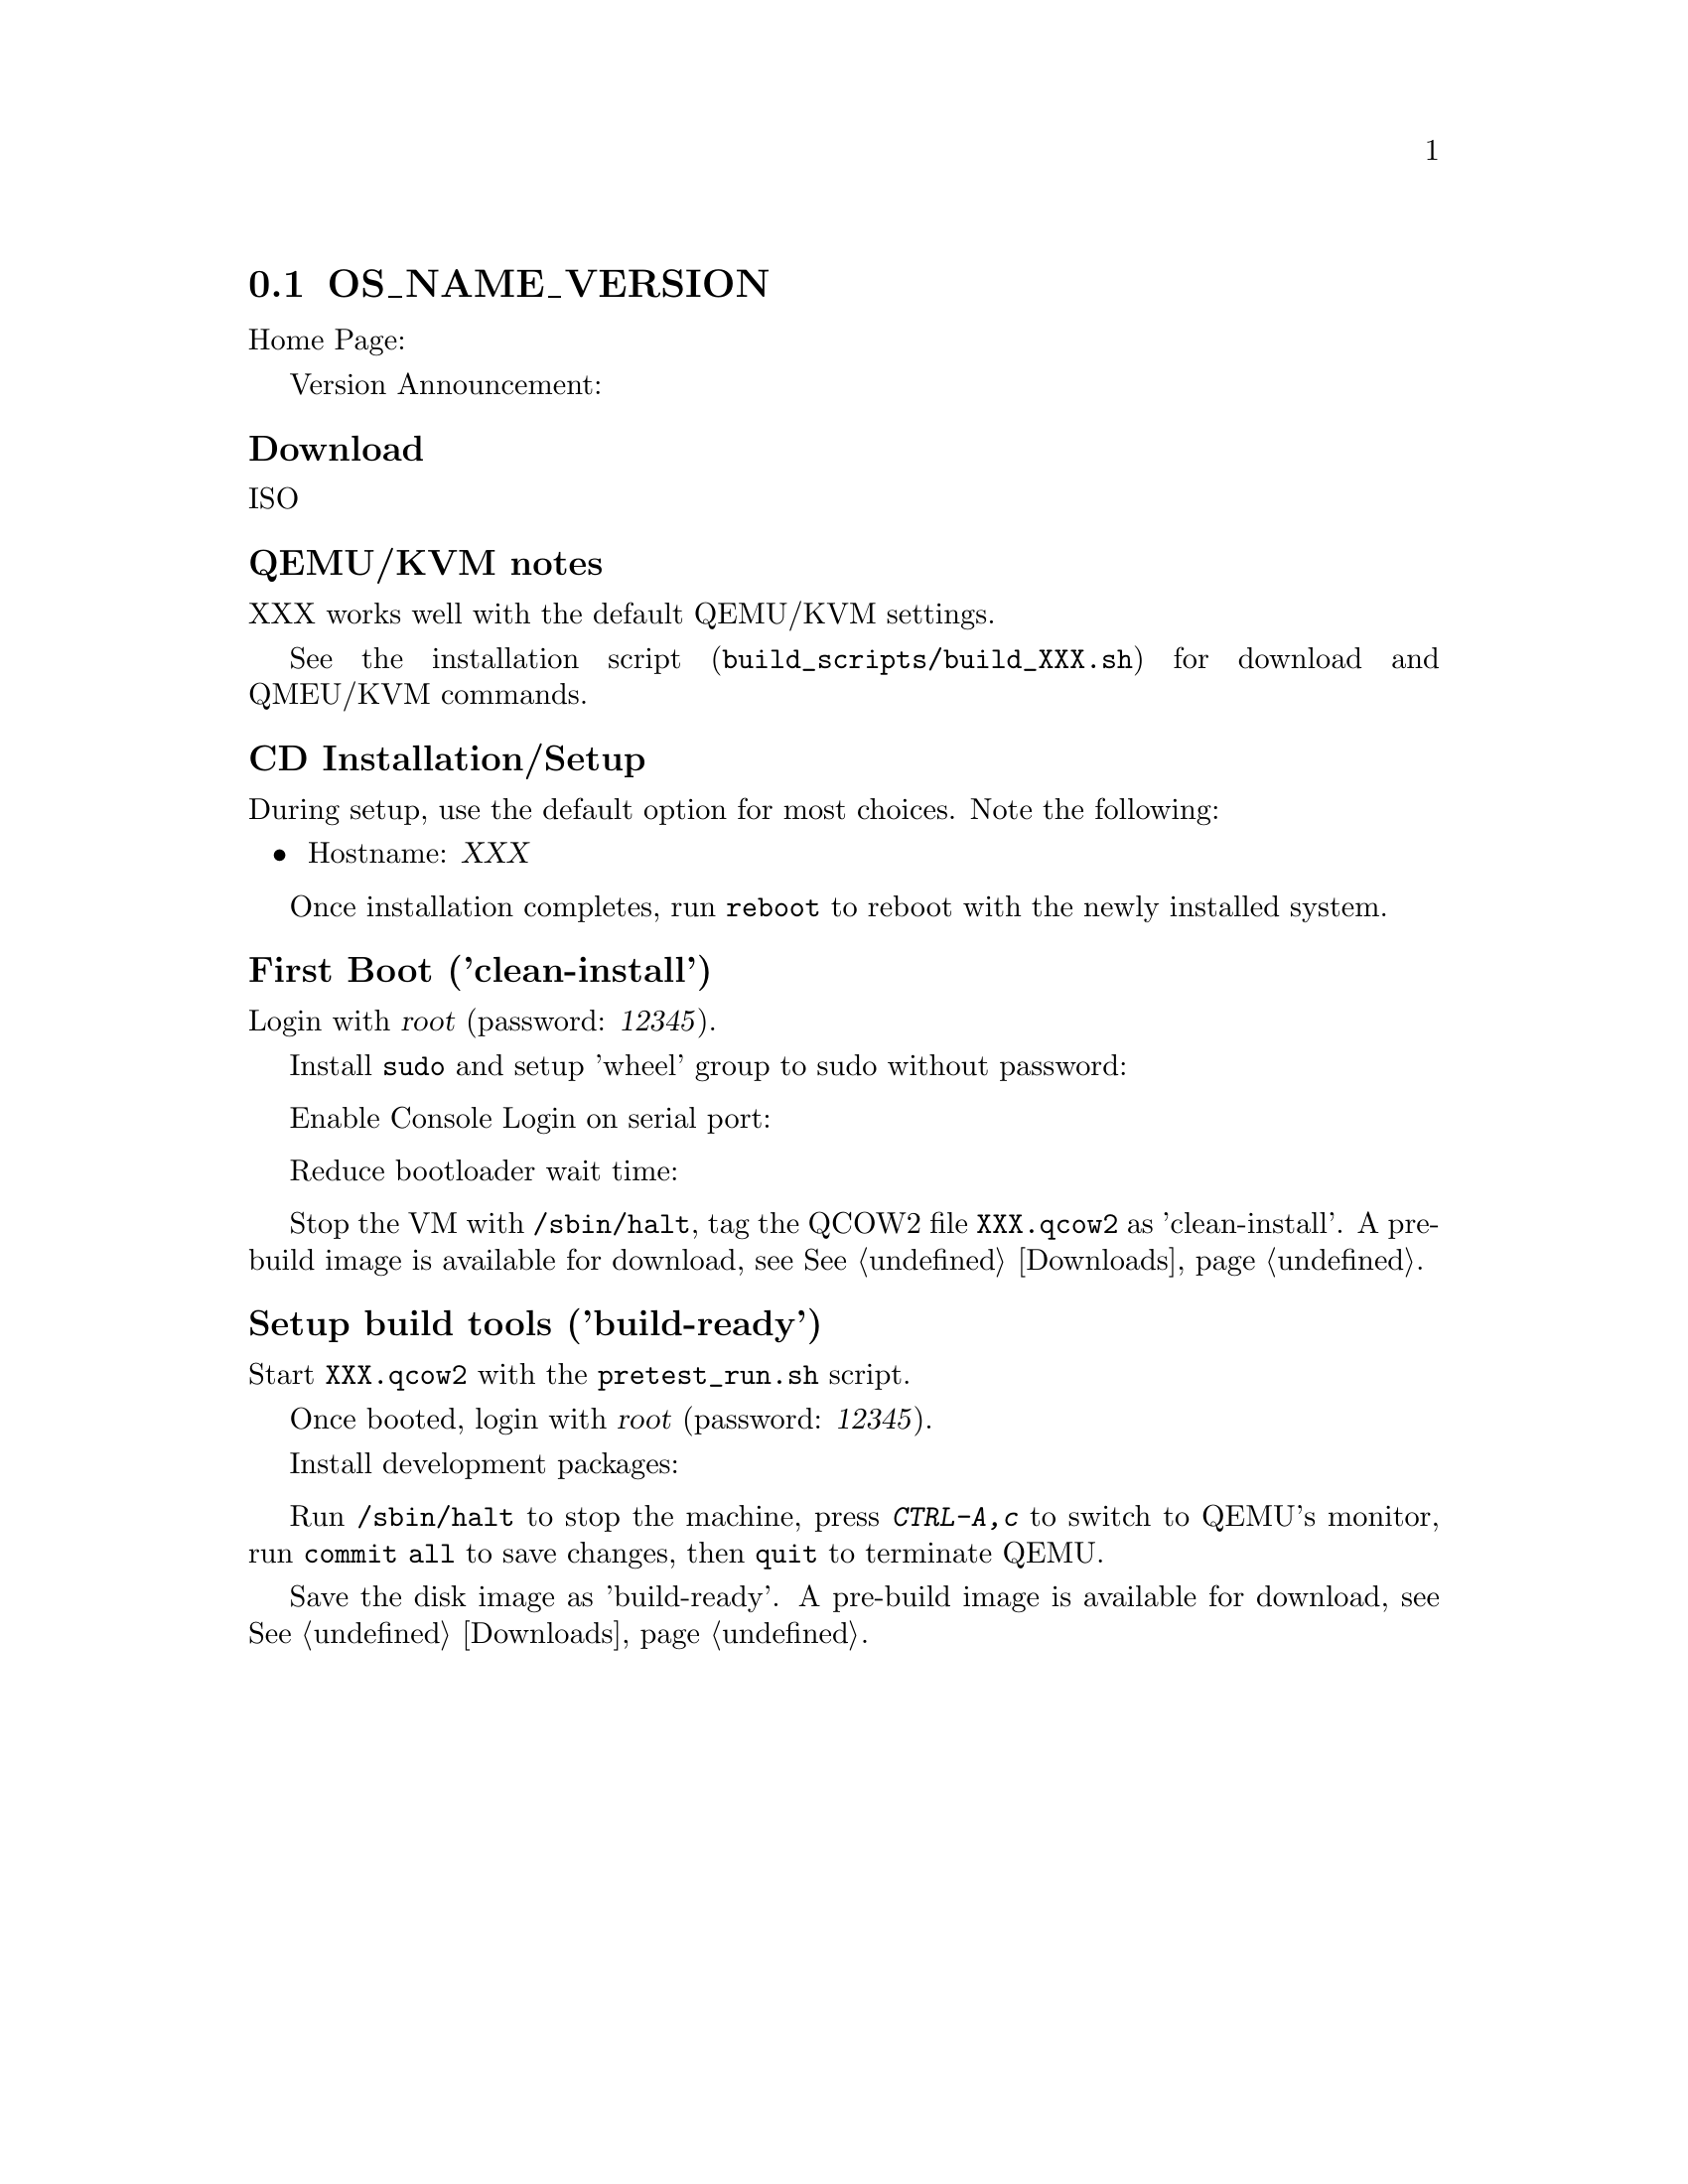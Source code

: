 @c ***********************************************************
@c OS Name and Version
@c ***********************************************************
@node OS_NAME_VERSION, (next node), (previous node), (up node)
@section OS_NAME_VERSION
@cindex OS_NAME_VERSION, build recipe
@cindex build recipe, OS_NAME_VERSION

Home Page: @url{}

Version Announcement: @url{}

@cindex OS_NAME_VERSION, download
@unnumberedsubsec Download

ISO @url{}

@cindex OS_NAME_VERSION, QEMU/KVM notes
@unnumberedsubsec QEMU/KVM notes

XXX works well with the default QEMU/KVM settings.

See the installation script (@file{build_scripts/build_XXX.sh}) for
download and QMEU/KVM commands.

@cindex OS_NAME_VERSION, CD Installation
@unnumberedsubsec CD Installation/Setup

During setup, use the default option for most choices.
Note the following:

@itemize
@item Hostname: @var{XXX}
@end itemize

Once installation completes, run @command{reboot} to reboot with the
newly installed system.

@cindex OS_NAME_VERSION, First Boot
@unnumberedsubsec First Boot ('clean-install')

Login with @var{root} (password: @var{12345}).

Install @command{sudo} and setup 'wheel' group to sudo without password:
@example
@end example

Enable Console Login on serial port:
@example
@end example

Reduce bootloader wait time:
@example
@end example

Stop the VM with @command{/sbin/halt},
tag the QCOW2 file @file{XXX.qcow2} as 'clean-install'.
A pre-build image is available for download, see @xref{Downloads}.

@cindex OS_NAME_VERSION, Setup build tools
@unnumberedsubsec Setup build tools ('build-ready')

Start @file{XXX.qcow2} with the @command{pretest_run.sh} script.

Once booted, login with @var{root} (password: @var{12345}).

Install development packages:
@example
@end example

Run @command{/sbin/halt} to stop the machine,
press @kbd{CTRL-A,c} to switch to QEMU's monitor,
run @command{commit all} to save changes, then @command{quit}
to terminate QEMU.

Save the disk image as 'build-ready'.
A pre-build image is available for download, see @xref{Downloads}.
